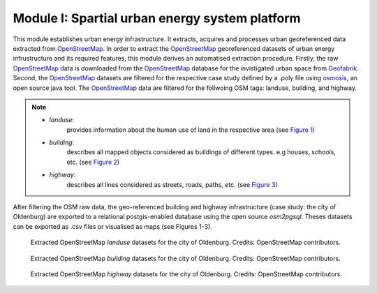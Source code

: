 .. module:: FlexiGIS

.. _Module I:

Module I: Spartial urban energy system platform
================================================
This module establishes urban energy infrastructure. It extracts, acquires
and processes urban georeferenced data extracted from `OpenStreetMap`_.
In order to extract the `OpenStreetMap`_ georeferenced datasets of urban energy
infrustructure and its required features, this module derives an automatised
extraction procedure. Firstly, the raw `OpenStreetMap`_ data is downloaded from
the `OpenStreetMap`_ database for the invistigated urban space from `Geofabrik`_.
Second, the `OpenStreetMap`_ datasets are filtered for the respective case study
defined by a .poly file using `osmosis`_, an open source java tool.
The `OpenStreetMap`_ data are filtered for the follwoing OSM tags: landuse,
building, and highway.

.. note::

   * `landuse`:
        provides information about the human use of land in the respective area (see `Figure 1`_)
   * `building`:
        describes all mapped objects considered as buildings of different types. e.g houses, schools, etc. (see `Figure 2`_)
   * `highway`:
        describes all lines considered as streets, roads, paths, etc. (see `Figure 3`_)

After filtering the OSM raw data, the geo-referenced building and highway infrastructure
(case study: the city of Oldenburg) are exported to a relational postgis-enabled database using
the open source `osm2pgsql`. Theses datasets can be exported as .csv files or visualised
as maps (see Figures 1-3).

.. _Figure 1:
.. figure:: img/landuse.png

    Extracted OpenStreetMap `landuse` datasets for the city of Oldenburg.
    Credits: OpenStreetMap contributors.

.. _Figure 2:
.. figure:: img/buildings.png

    Extracted OpenStreetMap `building` datasets for the city of Oldenburg.
    Credits: OpenStreetMap contributors.

.. _Figure 3:
.. figure:: img/highway.png

    Extracted OpenStreetMap `highway` datasets for the city of Oldenburg.
    Credits: OpenStreetMap contributors.

.. _OpenStreetMap: http://www.OpenStreetMap.org
.. _Geofabrik: https://download.geofabrik.de
.. _osmosis: http://wiki.OpenStreetMap.org/wiki/Osmosis
